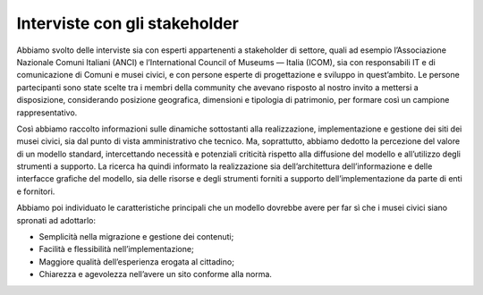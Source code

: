 Interviste con gli stakeholder
===============================

Abbiamo svolto delle interviste sia con esperti appartenenti a stakeholder di settore, quali ad esempio l’Associazione Nazionale Comuni Italiani (ANCI) e l’International Council of Museums — Italia (ICOM), sia con responsabili IT e di comunicazione di Comuni e musei civici, e con persone esperte di progettazione e sviluppo in quest’ambito. Le persone partecipanti sono state scelte tra i membri della community che avevano risposto al nostro invito a mettersi a disposizione, considerando posizione geografica, dimensioni e tipologia di patrimonio, per formare così un campione rappresentativo.

Così abbiamo raccolto informazioni sulle dinamiche sottostanti alla realizzazione, implementazione e gestione dei siti dei musei civici, sia dal punto di vista amministrativo che tecnico. Ma, soprattutto, abbiamo dedotto la percezione del valore di un modello standard, intercettando necessità e potenziali criticità rispetto alla diffusione del modello e all’utilizzo degli strumenti a supporto. La ricerca ha quindi informato la realizzazione sia dell’architettura dell’informazione e delle interfacce grafiche del modello, sia delle risorse e degli strumenti forniti a supporto dell’implementazione da parte di enti e fornitori.

Abbiamo poi individuato le caratteristiche principali che un modello dovrebbe avere per far sì che i musei civici siano spronati ad adottarlo:

- Semplicità nella migrazione e gestione dei contenuti;
- Facilità e flessibilità nell’implementazione;
- Maggiore qualità dell’esperienza erogata al cittadino;
- Chiarezza e agevolezza nell’avere un sito conforme alla norma.
